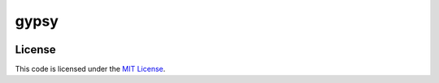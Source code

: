 gypsy
#############################


.. image:: https://travis-ci.org/aeroxis/gypsy.svg?branch=master
   :target: https://travis-ci.org/aeroxis/gypsy


License
-------

This code is licensed under the `MIT License`_.

.. _`MIT License`: https://github.com/aeroxis/gypsy/blob/master/LICENSE
